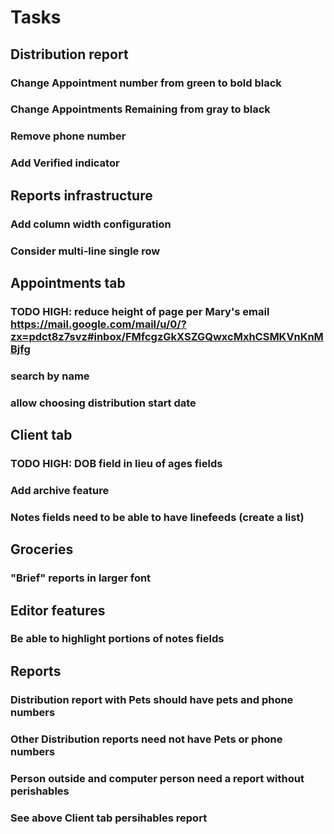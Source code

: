 * Tasks
** Distribution report
*** Change Appointment number from green to bold black
*** Change Appointments Remaining from gray to black
*** Remove phone number
*** Add Verified indicator
** Reports infrastructure
*** Add column width configuration
*** Consider multi-line single row
** Appointments tab
*** TODO HIGH: reduce height of page per Mary's email https://mail.google.com/mail/u/0/?zx=pdct8z7svz#inbox/FMfcgzGkXSZGQwxcMxhCSMKVnKnMBjfg
*** search by name
*** allow choosing distribution start date
** Client tab
*** TODO HIGH: DOB field in lieu of ages fields
*** Add archive feature
*** Notes fields need to be able to have linefeeds (create a list)
** Groceries
*** "Brief" reports in larger font
** Editor features
*** Be able to highlight portions of notes fields
** Reports
*** Distribution report with Pets should have pets and phone numbers
*** Other Distribution reports need not have Pets or phone numbers
*** Person outside and computer person need a report without perishables
*** See above Client tab persihables report
